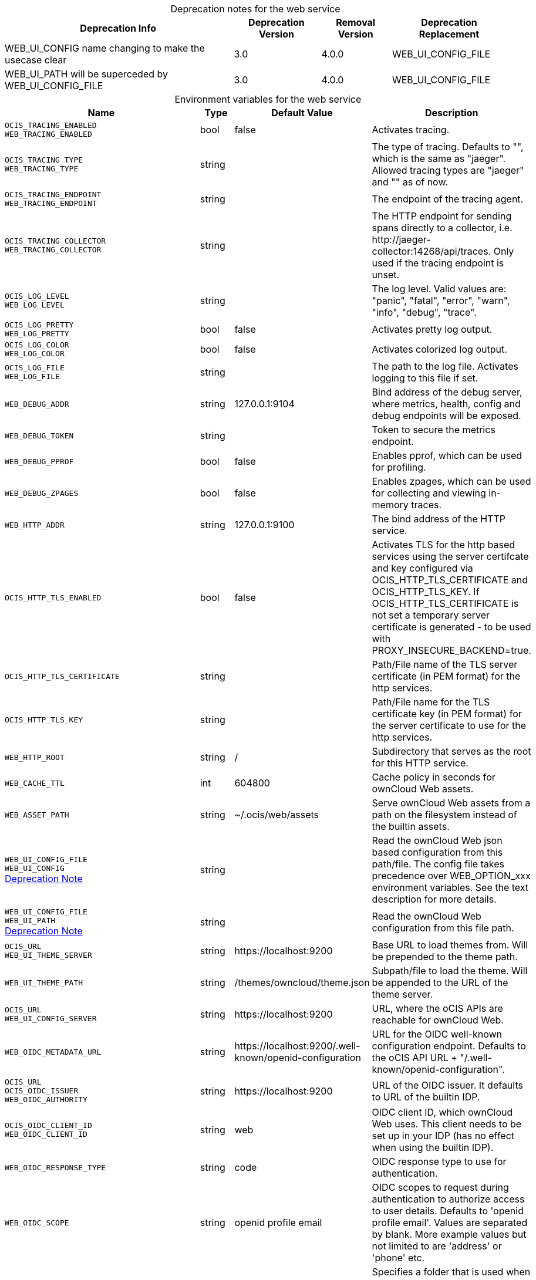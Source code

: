 // set the attribute to true or leave empty, true without any quotes.

:show-deprecation: true

ifeval::[{show-deprecation} == true]

[#deprecation-note-2023-05-14-00-05-01]
[caption=]
.Deprecation notes for the web service
[width="100%",cols="~,~,~,~",options="header"]
|===
| Deprecation Info
| Deprecation Version
| Removal Version
| Deprecation Replacement

| WEB_UI_CONFIG name changing to make the usecase clear
| 3.0
| 4.0.0
| WEB_UI_CONFIG_FILE

| WEB_UI_PATH will be superceded by WEB_UI_CONFIG_FILE
| 3.0
| 4.0.0
| WEB_UI_CONFIG_FILE
|===

endif::[]

[caption=]
.Environment variables for the web service
[width="100%",cols="~,~,~,~",options="header"]
|===
| Name
| Type
| Default Value
| Description

a|`OCIS_TRACING_ENABLED` +
`WEB_TRACING_ENABLED` +

a| [subs=-attributes]
++bool ++
a| [subs=-attributes]
++false ++
a| [subs=-attributes]
Activates tracing.

a|`OCIS_TRACING_TYPE` +
`WEB_TRACING_TYPE` +

a| [subs=-attributes]
++string ++
a| [subs=-attributes]
++ ++
a| [subs=-attributes]
The type of tracing. Defaults to "", which is the same as "jaeger". Allowed tracing types are "jaeger" and "" as of now.

a|`OCIS_TRACING_ENDPOINT` +
`WEB_TRACING_ENDPOINT` +

a| [subs=-attributes]
++string ++
a| [subs=-attributes]
++ ++
a| [subs=-attributes]
The endpoint of the tracing agent.

a|`OCIS_TRACING_COLLECTOR` +
`WEB_TRACING_COLLECTOR` +

a| [subs=-attributes]
++string ++
a| [subs=-attributes]
++ ++
a| [subs=-attributes]
The HTTP endpoint for sending spans directly to a collector, i.e. \http://jaeger-collector:14268/api/traces. Only used if the tracing endpoint is unset.

a|`OCIS_LOG_LEVEL` +
`WEB_LOG_LEVEL` +

a| [subs=-attributes]
++string ++
a| [subs=-attributes]
++ ++
a| [subs=-attributes]
The log level. Valid values are: "panic", "fatal", "error", "warn", "info", "debug", "trace".

a|`OCIS_LOG_PRETTY` +
`WEB_LOG_PRETTY` +

a| [subs=-attributes]
++bool ++
a| [subs=-attributes]
++false ++
a| [subs=-attributes]
Activates pretty log output.

a|`OCIS_LOG_COLOR` +
`WEB_LOG_COLOR` +

a| [subs=-attributes]
++bool ++
a| [subs=-attributes]
++false ++
a| [subs=-attributes]
Activates colorized log output.

a|`OCIS_LOG_FILE` +
`WEB_LOG_FILE` +

a| [subs=-attributes]
++string ++
a| [subs=-attributes]
++ ++
a| [subs=-attributes]
The path to the log file. Activates logging to this file if set.

a|`WEB_DEBUG_ADDR` +

a| [subs=-attributes]
++string ++
a| [subs=-attributes]
++127.0.0.1:9104 ++
a| [subs=-attributes]
Bind address of the debug server, where metrics, health, config and debug endpoints will be exposed.

a|`WEB_DEBUG_TOKEN` +

a| [subs=-attributes]
++string ++
a| [subs=-attributes]
++ ++
a| [subs=-attributes]
Token to secure the metrics endpoint.

a|`WEB_DEBUG_PPROF` +

a| [subs=-attributes]
++bool ++
a| [subs=-attributes]
++false ++
a| [subs=-attributes]
Enables pprof, which can be used for profiling.

a|`WEB_DEBUG_ZPAGES` +

a| [subs=-attributes]
++bool ++
a| [subs=-attributes]
++false ++
a| [subs=-attributes]
Enables zpages, which can be used for collecting and viewing in-memory traces.

a|`WEB_HTTP_ADDR` +

a| [subs=-attributes]
++string ++
a| [subs=-attributes]
++127.0.0.1:9100 ++
a| [subs=-attributes]
The bind address of the HTTP service.

a|`OCIS_HTTP_TLS_ENABLED` +

a| [subs=-attributes]
++bool ++
a| [subs=-attributes]
++false ++
a| [subs=-attributes]
Activates TLS for the http based services using the server certifcate and key configured via OCIS_HTTP_TLS_CERTIFICATE and OCIS_HTTP_TLS_KEY. If OCIS_HTTP_TLS_CERTIFICATE is not set a temporary server certificate is generated - to be used with PROXY_INSECURE_BACKEND=true.

a|`OCIS_HTTP_TLS_CERTIFICATE` +

a| [subs=-attributes]
++string ++
a| [subs=-attributes]
++ ++
a| [subs=-attributes]
Path/File name of the TLS server certificate (in PEM format) for the http services.

a|`OCIS_HTTP_TLS_KEY` +

a| [subs=-attributes]
++string ++
a| [subs=-attributes]
++ ++
a| [subs=-attributes]
Path/File name for the TLS certificate key (in PEM format) for the server certificate to use for the http services.

a|`WEB_HTTP_ROOT` +

a| [subs=-attributes]
++string ++
a| [subs=-attributes]
++/ ++
a| [subs=-attributes]
Subdirectory that serves as the root for this HTTP service.

a|`WEB_CACHE_TTL` +

a| [subs=-attributes]
++int ++
a| [subs=-attributes]
++604800 ++
a| [subs=-attributes]
Cache policy in seconds for ownCloud Web assets.

a|`WEB_ASSET_PATH` +

a| [subs=-attributes]
++string ++
a| [subs=-attributes]
++~/.ocis/web/assets ++
a| [subs=-attributes]
Serve ownCloud Web assets from a path on the filesystem instead of the builtin assets.

a|`WEB_UI_CONFIG_FILE` +
`WEB_UI_CONFIG` +
xref:deprecation-note-2023-05-14-00-05-01[Deprecation Note]
a| [subs=-attributes]
++string ++
a| [subs=-attributes]
++ ++
a| [subs=-attributes]
Read the ownCloud Web json based configuration from this path/file. The config file takes precedence over WEB_OPTION_xxx environment variables. See the text description for more details.

a|`WEB_UI_CONFIG_FILE` +
`WEB_UI_PATH` +
xref:deprecation-note-2023-05-14-00-05-01[Deprecation Note]
a| [subs=-attributes]
++string ++
a| [subs=-attributes]
++ ++
a| [subs=-attributes]
Read the ownCloud Web configuration from this file path.

a|`OCIS_URL` +
`WEB_UI_THEME_SERVER` +

a| [subs=-attributes]
++string ++
a| [subs=-attributes]
++https://localhost:9200 ++
a| [subs=-attributes]
Base URL to load themes from. Will be prepended to the theme path.

a|`WEB_UI_THEME_PATH` +

a| [subs=-attributes]
++string ++
a| [subs=-attributes]
++/themes/owncloud/theme.json ++
a| [subs=-attributes]
Subpath/file to load the theme. Will be appended to the URL of the theme server.

a|`OCIS_URL` +
`WEB_UI_CONFIG_SERVER` +

a| [subs=-attributes]
++string ++
a| [subs=-attributes]
++https://localhost:9200 ++
a| [subs=-attributes]
URL, where the oCIS APIs are reachable for ownCloud Web.

a|`WEB_OIDC_METADATA_URL` +

a| [subs=-attributes]
++string ++
a| [subs=-attributes]
++https://localhost:9200/.well-known/openid-configuration ++
a| [subs=-attributes]
URL for the OIDC well-known configuration endpoint. Defaults to the oCIS API URL + "/.well-known/openid-configuration".

a|`OCIS_URL` +
`OCIS_OIDC_ISSUER` +
`WEB_OIDC_AUTHORITY` +

a| [subs=-attributes]
++string ++
a| [subs=-attributes]
++https://localhost:9200 ++
a| [subs=-attributes]
URL of the OIDC issuer. It defaults to URL of the builtin IDP.

a|`OCIS_OIDC_CLIENT_ID` +
`WEB_OIDC_CLIENT_ID` +

a| [subs=-attributes]
++string ++
a| [subs=-attributes]
++web ++
a| [subs=-attributes]
OIDC client ID, which ownCloud Web uses. This client needs to be set up in your IDP (has no effect when using the builtin IDP).

a|`WEB_OIDC_RESPONSE_TYPE` +

a| [subs=-attributes]
++string ++
a| [subs=-attributes]
++code ++
a| [subs=-attributes]
OIDC response type to use for authentication.

a|`WEB_OIDC_SCOPE` +

a| [subs=-attributes]
++string ++
a| [subs=-attributes]
++openid profile email ++
a| [subs=-attributes]
OIDC scopes to request during authentication to authorize access to user details. Defaults to 'openid profile email'. Values are separated by blank. More example values but not limited to are 'address' or 'phone' etc.

a|`WEB_OPTION_HOME_FOLDER` +

a| [subs=-attributes]
++string ++
a| [subs=-attributes]
++ ++
a| [subs=-attributes]
Specifies a folder that is used when the user navigates 'home'. Navigating home gets triggered by clicking on the 'All files' menu item. The user will not be jailed in that directory, it simply serves as a default location. A static location can be provided, or variables of the user object to come up with a user specific home path can be used. This uses the twig template variable style and allows to pick a value or a substring of a value of the authenticated user. Examples are '/Shares', '/{{.Id}}' and '/{{substr 0 3 .Id}}/{{.Id}'.

a|`WEB_OPTION_OPEN_APPS_IN_TAB` +

a| [subs=-attributes]
++bool ++
a| [subs=-attributes]
++false ++
a| [subs=-attributes]
Configures whether apps and extensions should generally open in a new tab. Defaults to false.

a|`WEB_OPTION_DISABLE_PREVIEWS` +

a| [subs=-attributes]
++bool ++
a| [subs=-attributes]
++false ++
a| [subs=-attributes]
Set this option to 'true' to disable previews in all the different file listing views. The only list view that is not affected by this setting is the trash bin, as it does not allow previewing at all.

a|`WEB_OPTION_PREVIEW_FILE_MIMETYPES` +

a| [subs=-attributes]
++[]string ++
a| [subs=-attributes]
++[image/gif image/png image/jpeg text/plain image/tiff image/bmp image/x-ms-bmp] ++
a| [subs=-attributes]
Specifies which mimeTypes will be previewed in the UI. For example to only preview jpg and text files, set this option to ['image/jpeg', 'text/plain'].

a|`WEB_OPTION_DISABLE_FEEDBACK_LINK` +

a| [subs=-attributes]
++bool ++
a| [subs=-attributes]
++false ++
a| [subs=-attributes]
Set this option to 'true' to disable the feedback link in the topbar. Keeping it enabled by setting the value to 'false' or with the absence of the option, allows ownCloud to get feedback from your user base through a dedicated survey website.

a|`WEB_OPTION_SHARING_RECIPIENTS_PER_PAGE` +

a| [subs=-attributes]
++int ++
a| [subs=-attributes]
++200 ++
a| [subs=-attributes]
Sets the amount of users shown as recipients in the dropdown menu when sharing resources. Default amount is 200.

a|`WEB_OPTION_SIDEBAR_SHARES_SHOW_ALL_ON_LOAD` +

a| [subs=-attributes]
++bool ++
a| [subs=-attributes]
++false ++
a| [subs=-attributes]
Sets the list of the (link) shares list in the sidebar to be initially expanded. Default is a collapsed state, only showing the first three shares.

a|`WEB_OPTION_RUNNING_ON_EOS` +

a| [subs=-attributes]
++bool ++
a| [subs=-attributes]
++false ++
a| [subs=-attributes]
Set this option to 'true' if running on an EOS storage backend (\https://eos-web.web.cern.ch/eos-web/) to enable its specific features. Defaults to 'false'.

a|`WEB_OPTION_HOVERABLE_QUICK_ACTIONS` +

a| [subs=-attributes]
++bool ++
a| [subs=-attributes]
++false ++
a| [subs=-attributes]
Set this option to 'true' to hide quick actions (buttons appearing on file rows) and only show them when the user hovers over the row with his mouse. Defaults to 'false'.

a|`WEB_OPTION_ROUTING_ID_BASED` +

a| [subs=-attributes]
++bool ++
a| [subs=-attributes]
++true ++
a| [subs=-attributes]
Enable or disable fileIds being added to the URL. Defaults to 'true', because otherwise spaces with name clashes cannot be resolved correctly. Note: Only disable this if you can guarantee on the server side, that spaces of the same namespace cannot have name clashes.

a|`WEB_OPTION_CONTEXTHELPERS_READ_MORE` +

a| [subs=-attributes]
++bool ++
a| [subs=-attributes]
++true ++
a| [subs=-attributes]
Specifies whether the 'Read more' link should be displayed or not.

a|`WEB_OPTION_LOGOUT_URL` +

a| [subs=-attributes]
++string ++
a| [subs=-attributes]
++ ++
a| [subs=-attributes]
Adds a link to the user's profile page to point him to an external page, where he can manage his session and devices. This is helpful when an external IdP is used. This option is disabled by default.

a|`OCIS_JWT_SECRET` +
`WEB_JWT_SECRET` +

a| [subs=-attributes]
++string ++
a| [subs=-attributes]
++ ++
a| [subs=-attributes]
The secret to mint and validate jwt tokens.

a|`WEB_GATEWAY_GRPC_ADDR` +

a| [subs=-attributes]
++string ++
a| [subs=-attributes]
++127.0.0.1:9142 ++
a| [subs=-attributes]
The bind address of the GRPC service.
|===

